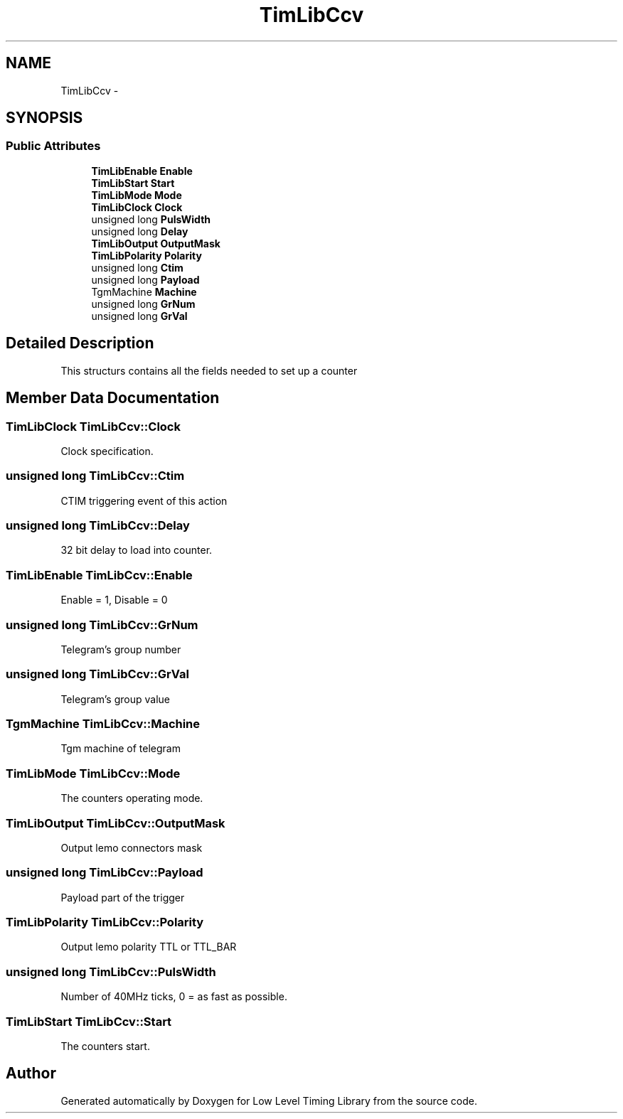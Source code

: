 .TH "TimLibCcv" 3 "12 Nov 2008" "Low Level Timing Library" \" -*- nroff -*-
.ad l
.nh
.SH NAME
TimLibCcv \- 
.SH SYNOPSIS
.br
.PP
.SS "Public Attributes"

.in +1c
.ti -1c
.RI "\fBTimLibEnable\fP \fBEnable\fP"
.br
.ti -1c
.RI "\fBTimLibStart\fP \fBStart\fP"
.br
.ti -1c
.RI "\fBTimLibMode\fP \fBMode\fP"
.br
.ti -1c
.RI "\fBTimLibClock\fP \fBClock\fP"
.br
.ti -1c
.RI "unsigned long \fBPulsWidth\fP"
.br
.ti -1c
.RI "unsigned long \fBDelay\fP"
.br
.ti -1c
.RI "\fBTimLibOutput\fP \fBOutputMask\fP"
.br
.ti -1c
.RI "\fBTimLibPolarity\fP \fBPolarity\fP"
.br
.ti -1c
.RI "unsigned long \fBCtim\fP"
.br
.ti -1c
.RI "unsigned long \fBPayload\fP"
.br
.ti -1c
.RI "TgmMachine \fBMachine\fP"
.br
.ti -1c
.RI "unsigned long \fBGrNum\fP"
.br
.ti -1c
.RI "unsigned long \fBGrVal\fP"
.br
.in -1c
.SH "Detailed Description"
.PP 
This structurs contains all the fields needed to set up a counter 
.PP
.SH "Member Data Documentation"
.PP 
.SS "\fBTimLibClock\fP \fBTimLibCcv::Clock\fP"
.PP
Clock specification. 
.SS "unsigned long \fBTimLibCcv::Ctim\fP"
.PP
CTIM triggering event of this action 
.SS "unsigned long \fBTimLibCcv::Delay\fP"
.PP
32 bit delay to load into counter. 
.SS "\fBTimLibEnable\fP \fBTimLibCcv::Enable\fP"
.PP
Enable = 1, Disable = 0 
.SS "unsigned long \fBTimLibCcv::GrNum\fP"
.PP
Telegram's group number 
.SS "unsigned long \fBTimLibCcv::GrVal\fP"
.PP
Telegram's group value 
.SS "TgmMachine \fBTimLibCcv::Machine\fP"
.PP
Tgm machine of telegram 
.SS "\fBTimLibMode\fP \fBTimLibCcv::Mode\fP"
.PP
The counters operating mode. 
.SS "\fBTimLibOutput\fP \fBTimLibCcv::OutputMask\fP"
.PP
Output lemo connectors mask 
.SS "unsigned long \fBTimLibCcv::Payload\fP"
.PP
Payload part of the trigger 
.SS "\fBTimLibPolarity\fP \fBTimLibCcv::Polarity\fP"
.PP
Output lemo polarity TTL or TTL_BAR 
.SS "unsigned long \fBTimLibCcv::PulsWidth\fP"
.PP
Number of 40MHz ticks, 0 = as fast as possible. 
.SS "\fBTimLibStart\fP \fBTimLibCcv::Start\fP"
.PP
The counters start. 

.SH "Author"
.PP 
Generated automatically by Doxygen for Low Level Timing Library from the source code.

